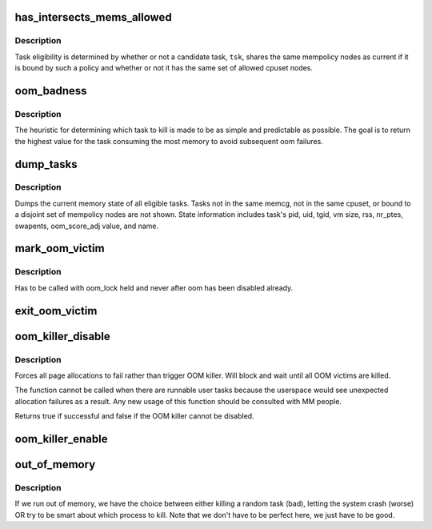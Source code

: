 .. -*- coding: utf-8; mode: rst -*-
.. src-file: mm/oom_kill.c

.. _`has_intersects_mems_allowed`:

has_intersects_mems_allowed
===========================

.. c:function:: bool has_intersects_mems_allowed(struct task_struct *start, const nodemask_t *mask)

    check task eligiblity for kill

    :param struct task_struct \*start:
        task struct of which task to consider

    :param const nodemask_t \*mask:
        nodemask passed to page allocator for mempolicy ooms

.. _`has_intersects_mems_allowed.description`:

Description
-----------

Task eligibility is determined by whether or not a candidate task, \ ``tsk``\ ,
shares the same mempolicy nodes as current if it is bound by such a policy
and whether or not it has the same set of allowed cpuset nodes.

.. _`oom_badness`:

oom_badness
===========

.. c:function:: unsigned long oom_badness(struct task_struct *p, struct mem_cgroup *memcg, const nodemask_t *nodemask, unsigned long totalpages)

    heuristic function to determine which candidate task to kill

    :param struct task_struct \*p:
        task struct of which task we should calculate

    :param struct mem_cgroup \*memcg:
        *undescribed*

    :param const nodemask_t \*nodemask:
        *undescribed*

    :param unsigned long totalpages:
        total present RAM allowed for page allocation

.. _`oom_badness.description`:

Description
-----------

The heuristic for determining which task to kill is made to be as simple and
predictable as possible.  The goal is to return the highest value for the
task consuming the most memory to avoid subsequent oom failures.

.. _`dump_tasks`:

dump_tasks
==========

.. c:function:: void dump_tasks(struct mem_cgroup *memcg, const nodemask_t *nodemask)

    dump current memory state of all system tasks

    :param struct mem_cgroup \*memcg:
        current's memory controller, if constrained

    :param const nodemask_t \*nodemask:
        nodemask passed to page allocator for mempolicy ooms

.. _`dump_tasks.description`:

Description
-----------

Dumps the current memory state of all eligible tasks.  Tasks not in the same
memcg, not in the same cpuset, or bound to a disjoint set of mempolicy nodes
are not shown.
State information includes task's pid, uid, tgid, vm size, rss, nr_ptes,
swapents, oom_score_adj value, and name.

.. _`mark_oom_victim`:

mark_oom_victim
===============

.. c:function:: void mark_oom_victim(struct task_struct *tsk)

    mark the given task as OOM victim

    :param struct task_struct \*tsk:
        task to mark

.. _`mark_oom_victim.description`:

Description
-----------

Has to be called with oom_lock held and never after
oom has been disabled already.

.. _`exit_oom_victim`:

exit_oom_victim
===============

.. c:function:: void exit_oom_victim(struct task_struct *tsk)

    note the exit of an OOM victim

    :param struct task_struct \*tsk:
        *undescribed*

.. _`oom_killer_disable`:

oom_killer_disable
==================

.. c:function:: bool oom_killer_disable( void)

    disable OOM killer

    :param  void:
        no arguments

.. _`oom_killer_disable.description`:

Description
-----------

Forces all page allocations to fail rather than trigger OOM killer.
Will block and wait until all OOM victims are killed.

The function cannot be called when there are runnable user tasks because
the userspace would see unexpected allocation failures as a result. Any
new usage of this function should be consulted with MM people.

Returns true if successful and false if the OOM killer cannot be
disabled.

.. _`oom_killer_enable`:

oom_killer_enable
=================

.. c:function:: void oom_killer_enable( void)

    enable OOM killer

    :param  void:
        no arguments

.. _`out_of_memory`:

out_of_memory
=============

.. c:function:: bool out_of_memory(struct oom_control *oc)

    kill the "best" process when we run out of memory

    :param struct oom_control \*oc:
        pointer to struct oom_control

.. _`out_of_memory.description`:

Description
-----------

If we run out of memory, we have the choice between either
killing a random task (bad), letting the system crash (worse)
OR try to be smart about which process to kill. Note that we
don't have to be perfect here, we just have to be good.

.. This file was automatic generated / don't edit.

